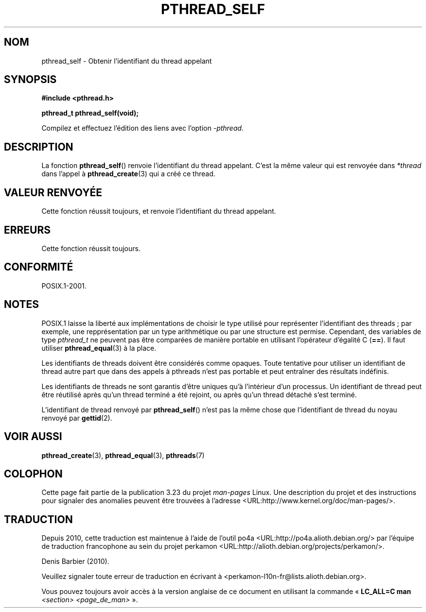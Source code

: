 .\" Copyright (c) 2008 Linux Foundation, written by Michael Kerrisk
.\"     <mtk.manpages@gmail.com>
.\"
.\" Permission is granted to make and distribute verbatim copies of this
.\" manual provided the copyright notice and this permission notice are
.\" preserved on all copies.
.\"
.\" Permission is granted to copy and distribute modified versions of this
.\" manual under the conditions for verbatim copying, provided that the
.\" entire resulting derived work is distributed under the terms of a
.\" permission notice identical to this one.
.\"
.\" Since the Linux kernel and libraries are constantly changing, this
.\" manual page may be incorrect or out-of-date.  The author(s) assume no
.\" responsibility for errors or omissions, or for damages resulting from
.\" the use of the information contained herein.  The author(s) may not
.\" have taken the same level of care in the production of this manual,
.\" which is licensed free of charge, as they might when working
.\" professionally.
.\"
.\" Formatted or processed versions of this manual, if unaccompanied by
.\" the source, must acknowledge the copyright and authors of this work.
.\"
.\"*******************************************************************
.\"
.\" This file was generated with po4a. Translate the source file.
.\"
.\"*******************************************************************
.TH PTHREAD_SELF 3 "24 octobre 2008" Linux "Manuel du programmeur Linux"
.SH NOM
pthread_self \- Obtenir l'identifiant du thread appelant
.SH SYNOPSIS
.nf
\fB#include <pthread.h>\fP

\fBpthread_t pthread_self(void);\fP
.sp
Compilez et effectuez l'édition des liens avec l'option \fI\-pthread\fP.
.SH DESCRIPTION
La fonction \fBpthread_self\fP() renvoie l'identifiant du thread
appelant. C'est la même valeur qui est renvoyée dans \fI*thread\fP dans l'appel
à \fBpthread_create\fP(3)  qui a créé ce thread.
.SH "VALEUR RENVOYÉE"
Cette fonction réussit toujours, et renvoie l'identifiant du thread
appelant.
.SH ERREURS
Cette fonction réussit toujours.
.SH CONFORMITÉ
POSIX.1\-2001.
.SH NOTES
POSIX.1 laisse la liberté aux implémentations de choisir le type utilisé
pour représenter l'identifiant des threads\ ; par exemple, une
repprésentation par un type arithmétique ou par une structure est
permise. Cependant, des variables de type \fIpthread_t\fP ne peuvent pas être
comparées de manière portable en utilisant l'opérateur d'égalité C
(\fB==\fP). Il faut utiliser \fBpthread_equal\fP(3) à la place.

Les identifiants de threads doivent être considérés comme opaques. Toute
tentative pour utiliser un identifiant de thread autre part que dans des
appels à pthreads n'est pas portable et peut entraîner des résultats
indéfinis.

Les identifiants de threads ne sont garantis d'être uniques qu'à l'intérieur
d'un processus. Un identifiant de thread peut être réutilisé après qu'un
thread terminé a été rejoint, ou après qu'un thread détaché s'est terminé.

L'identifiant de thread renvoyé par \fBpthread_self\fP() n'est pas la même
chose que l'identifiant de thread du noyau renvoyé par \fBgettid\fP(2).
.SH "VOIR AUSSI"
\fBpthread_create\fP(3), \fBpthread_equal\fP(3), \fBpthreads\fP(7)
.SH COLOPHON
Cette page fait partie de la publication 3.23 du projet \fIman\-pages\fP
Linux. Une description du projet et des instructions pour signaler des
anomalies peuvent être trouvées à l'adresse
<URL:http://www.kernel.org/doc/man\-pages/>.
.SH TRADUCTION
Depuis 2010, cette traduction est maintenue à l'aide de l'outil
po4a <URL:http://po4a.alioth.debian.org/> par l'équipe de
traduction francophone au sein du projet perkamon
<URL:http://alioth.debian.org/projects/perkamon/>.
.PP
Denis Barbier (2010).
.PP
Veuillez signaler toute erreur de traduction en écrivant à
<perkamon\-l10n\-fr@lists.alioth.debian.org>.
.PP
Vous pouvez toujours avoir accès à la version anglaise de ce document en
utilisant la commande
«\ \fBLC_ALL=C\ man\fR \fI<section>\fR\ \fI<page_de_man>\fR\ ».
